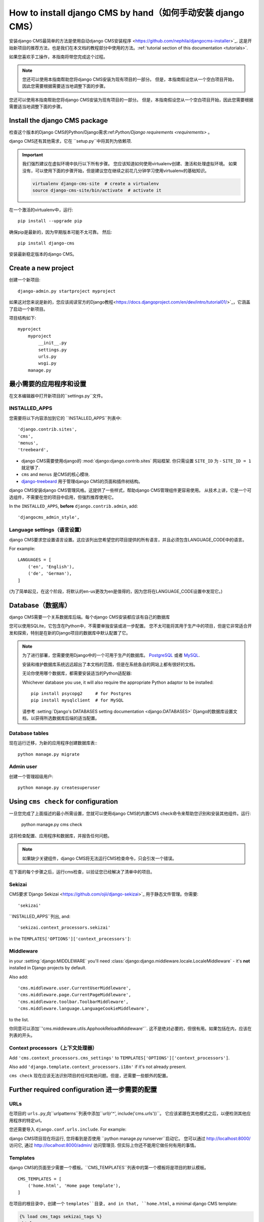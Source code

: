 .. _installation:

#################################
How to install django CMS by hand（如何手动安装 django CMS）
#################################

安装django CMS最简单的方法是使用自动django CMS安装程序
<https://github.com/nephila/djangocms-installer>`_.
这是开始新项目的推荐方法，也是我们在本文档的教程部分中使用的方法。:ref:`tutorial section of this documentation <tutorials>`.

如果您喜欢手工操作，本指南将带您完成这个过程。

..  note::

    您还可以使用本指南帮助您将django CMS安装为现有项目的一部分。
    但是，本指南假设您从一个空白项目开始，因此您需要根据需要适当地调整下面的步骤。

您还可以使用本指南帮助您将django CMS安装为现有项目的一部分。
但是，本指南假设您从一个空白项目开始，因此您需要根据需要适当地调整下面的步骤。


******************************
Install the django CMS package
******************************

检查这个版本的Django CMS的Python/Django需求:ref:`Python/Django requirements <requirements>` 。

django CMS还有其他需求，它在 ``setup.py``中将其列为依赖项.

..  important::

    我们强烈建议在虚拟环境中执行以下所有步骤。
    您应该知道如何使用virtualenv创建、激活和处理虚拟环境。
    如果没有，可以使用下面的步骤开始，但是建议您在继续之前花几分钟学习使用virtualenv的基础知识。

    ..  code-block:: bash

        virtualenv django-cms-site  # create a virtualenv
        source django-cms-site/bin/activate  # activate it

在一个激活的virtualenv中，运行::

	pip install --upgrade pip

确保pip是最新的，因为早期版本可能不太可靠。
然后::

    pip install django-cms

安装最新稳定版本的django CMS。


****************************************
Create a new project
****************************************

创建一个新项目::

    django-admin.py startproject myproject

如果这对您来说是新的，您应该阅读官方的Django教程<https://docs.djangoproject.com/en/dev/intro/tutorial01/>`_，它涵盖了启动一个新项目。


项目结构如下::

    myproject
        myproject
            __init__.py
            settings.py
            urls.py
            wsgi.py
        manage.py


********************************************
最小需要的应用程序和设置
********************************************

在文本编辑器中打开新项目的``settings.py``文件。

INSTALLED_APPS
==============

您需要将以下内容添加到它的 ``INSTALLED_APPS``列表中::

    'django.contrib.sites',
    'cms',
    'menus',
    'treebeard',

* django CMS需要使用django的 :mod:`django:django.contrib.sites` 网站框架. 你只需设置 ``SITE_ID``
  为 - ``SITE_ID = 1`` 就足够了.
* ``cms`` and ``menus`` 是CMS的核心模块.
* `django-treebeard <http://django-treebeard.readthedocs.io>`_ 用于管理django CMS的页面和插件树结构。

django CMS安装django CMS管理风格。这提供了一些样式，帮助django CMS管理组件更容易使用。
从技术上讲，它是一个可选组件，不需要在您的项目中启用，但强烈推荐使用它。

In the ``INSTALLED_APPS``, **before** ``django.contrib.admin``, add::

    'djangocms_admin_style',


Language settings（语言设置）
=================

django CMS要求您设置语言设置。这应该列出您希望您的项目提供的所有语言，并且必须包含LANGUAGE_CODE中的语言。

For example::

    LANGUAGES = [
        ('en', 'English'),
        ('de', 'German'),
    ]

(为了简单起见，在这个阶段，将默认的en-us更改为en是值得的，因为您将在LANGUAGE_CODE设置中发现它。)


********
Database（数据库）
********

django CMS需要一个关系数据库后端。每个django CMS安装都应该有自己的数据库

您可以使用SQLite，它包含在Python中，不需要单独安装或进一步配置。
您不太可能将其用于生产中的项目，但是它非常适合开发和探索，特别是在新的Django项目的数据库中默认配置了它。

..  note::

    为了进行部署，您需要使用Django中的一个可用于生产的数据库。
    `PostgreSQL`_ 或者 `MySQL`_.

    安装和维护数据库系统远远超出了本文档的范围，但是在系统各自的网站上都有很好的文档。

    无论你使用哪个数据库，都需要安装适当的Python适配器:

    .. _PostgreSQL: http://www.postgresql.org/
    .. _MySQL: http://www.mysql.com

    Whichever database you use, it will also require the appropriate Python adaptor to be installed::

        pip install psycopg2     # for Postgres
        pip install mysqlclient  # for MySQL

    请参考 :setting:`Django's DATABASES setting documentation <django:DATABASES>` 
    Django的数据库设置文档，以获得所选数据库后端的适当配置。


Database tables
===============

现在运行迁移，为新的应用程序创建数据库表:::

    python manage.py migrate


Admin user
==========

创建一个管理超级用户::

    python manage.py createsuperuser


*************************************
Using ``cms check`` for configuration
*************************************

一旦您完成了上面描述的最小所需设置，您就可以使用django CMS的内置CMS check命令来帮助您识别和安装其他组件。运行:

    python manage.py cms check

这将检查配置、应用程序和数据库，并报告任何问题。

..  note::

    如果缺少关键组件，django CMS将无法运行CMS检查命令，只会引发一个错误。

在下面的每个步骤之后，运行cms检查，以验证您已经解决了清单中的项目。

Sekizai
=======

CMS要求`Django Sekizai <https://github.com/ojii/django-sekizai>`_ 用于静态文件管理。你需要::

     'sekizai'

``INSTALLED_APPS``列出, and::

    'sekizai.context_processors.sekizai'

in the ``TEMPLATES['OPTIONS']['context_processors']``:

..  code-block:: python
    :emphasize-lines: 7

    TEMPLATES = [
        {
            ...
            'OPTIONS': {
                'context_processors': [
                    ...
                    'sekizai.context_processors.sekizai',
                ],
            },
        },
    ]


Middleware
==========

in your :setting:`django:MIDDLEWARE` you'll need :class:`django:django.middleware.locale.LocaleMiddleware` -
it's **not** installed in Django projects by default.

Also add::

    'cms.middleware.user.CurrentUserMiddleware',
    'cms.middleware.page.CurrentPageMiddleware',
    'cms.middleware.toolbar.ToolbarMiddleware',
    'cms.middleware.language.LanguageCookieMiddleware',

to the list.

你同意可以添加``'cms.middleware.utils.ApphookReloadMiddleware'``. 
这不是绝对必要的，但很有用。如果包括在内，应该在列表的开头。


Context processors（上下文处理器）
==================

Add ``'cms.context_processors.cms_settings'`` to ``TEMPLATES['OPTIONS']['context_processors']``.

Also add ``'django.template.context_processors.i18n'`` if it's not already present.

``cms check`` 现在应该无法识别项目的任何其他问题。但是，还需要一些额外的配置。


******************************
Further required configuration 进一步需要的配置
******************************

URLs
====

在项目的 ``urls.py``,向``urlpatterns``列表中添加``url(r'^', include('cms.urls'))``。
它应该紧跟在其他模式之后，以便检测其他应用程序的特定url。

您还需要导入 ``django.conf.urls.include``. For example:

..  code-block:: python
    :emphasize-lines: 1,5

    from django.conf.urls import url, include

    urlpatterns = [
        url(r'^admin/', admin.site.urls),
        url(r'^', include('cms.urls')),
    ]

django CMS项目现在将运行, 您将看到是否使用 ``python manage.py runserver``启动它。
您可以通过 http://localhost:8000/ 访问它, 通过 http://localhost:8000/admin/ 访问管理员.
但实际上你还不能用它做任何有用的事情。


.. _basic_template:

Templates
=========

django CMS的页面至少需要一个模板。``CMS_TEMPLATES``列表中的第一个模板将是项目的默认模板。

::

    CMS_TEMPLATES = [
        ('home.html', 'Home page template'),
    ]

在项目的根目录中，创建一个 ``templates``目录, and in that, ``home.html``, a minimal django CMS
template:


..  code-block:: html+django

    {% load cms_tags sekizai_tags %}
    <html>
        <head>
            <title>{% page_attribute "page_title" %}</title>
            {% render_block "css" %}
        </head>
        <body>
            {% cms_toolbar %}
            {% placeholder "content" %}
            {% render_block "js" %}
        </body>
    </html>

这一点值得详细解释一下:

* ``{% load cms_tags sekizai_tags %}`` 加载我们在模板中使用的模板标记库。
* ``{% page_attribute "page_title" %}`` 提取页面的``page_title`` :ttag:`属性 <page_attribute>`.
* ``{% render_block "css" %}`` and ``{% render_block "js" %}`` 是Sekizai模板标记，它们加载Django应用程序定义的HTML块。
  django CMS为CSS和JavaScript定义了块，并且需要这两个标记。
  我们建议在``</head>``标签前放置 ``{% render_block "css" %}`` , ``</body>``前放置``{% render_block "js" %}``标签.
* ``{% cms_toolbar %}`` 渲染 :ttag:`django CMS toolbar <cms_toolbar>`.
* ``{% placeholder "content" %}`` 定义可以插入插件的占位符。,模板至少需要一个``{% placeholder %}``模板标记才能对django CMS有用。
 占位符的名称只是一个描述性的名称，供您参考。

Django需要知道在哪里可以找到它的模板，, 所以将`templates``添加到``TEMPLATES['DIRS']``列表中:

..  code-block:: python
    :emphasize-lines: 4

    TEMPLATES = [
        {
            ...
            'DIRS': ['templates'],
            ...
        },
    ]

..  note::

    我们在这里设置模板的方法只是为了说明。在实际项目中，我们建议创建一个``base.html``模板，
    由项目中的所有应用程序共享，django CMS模板可以扩展它。

    有关模板继承如何工作的更多信息，请参阅Django的模板语言文档。
    :ref:`template language documentation <django:template-inheritance>` 

Media and static file handling 媒体和静态文件处理
==============================

django CMS站点需要处理:

* *静态文件**，它是应用程序或项目的核心部分，如必要的图像、CSS或JavaScript

* *媒体文件**, 由站点的用户或应用程序上载的

默认情况下，在新项目的设置中定义`django:STATIC_URL`(为“/static/”)。
`django:STATIC_ROOT`, 是将静态文件复制到其中并从中提供服务的位置，
它不需要用于开发 - :doc:`只需要用于生产 <django:howto/deployment/checklist>`.

现在，在您的设置中使用runserver和DEBUG = True，您不需要担心这两个问题。

但是，需要将MEDIA_URL(将提供媒体文件的地方)和MEDIA_ROOT(将存储它们的地方)添加到您的设置中::

    MEDIA_URL = "/media/"
    MEDIA_ROOT = os.path.join(BASE_DIR, "media")

对于部署，您需要配置适当的媒体文件服务。只用于开发目的，以下内容将在您的``urls.py`` 中有效::

..  code-block:: python
    :emphasize-lines: 1,2,6

    from django.conf import settings
    from django.conf.urls.static import static

    urlpatterns = [
        ...
    ] + static(settings.MEDIA_URL, document_root=settings.MEDIA_ROOT)

(有关在生产中提供媒体文件的指导，请参阅Django文档。
<django:howto/static-files/index>`.)


*************************************
Adding content-handling functionality 添加内容处理功能
************************************* 

现在，您已经为django CMS站点设置了基本内容，该站点能够管理和提供页面。
然而，到目前为止，该项目还没有安装插件，这意味着它无法处理这些页面中的内容。
django CMS中的所有内容都是通过插件管理的。因此，我们现在需要安装一些附加应用程序来提供插件和其他功能。

您实际上不需要安装任何这些。django CMS不会向您提交任何特定的内容处理应用程序。
但是，这里列出的功能提供了关键的功能，强烈推荐使用。

Django Filer
============

`Django Filer`_ 提供文件和映像管理。
许多其他应用程序也依赖于Django Filer——Django CMS站点不运行Django Filer是非常不寻常的。
本节中的配置将帮助您开始，但是您应该参考Django Filer文档以获得更全面的配置信息。

.. _Django Filer: https://github.com/divio/django-filer

To install::

    pip install django-filer

许多应用程序将作为依赖项安装。
简单的缩略图<https://github.com/SmileyChris/easy-thumbnails>`需要创建不同大小的图像的新版本;
Django MPTT <https://github.com/django-mptt/django-mptt/>在Django Filer中管理文件夹的树结构。

将安装Python图像库Pillow<https://github.com/python-pillow/Pillow>。
Pillow需要一些系统级的库——Pillow文档详细描述了在各种操作系统上运行这个功能需要什么。

Add::

    'filer',
    'easy_thumbnails',
    'mptt',

to ``INSTALLED_APPS``.

You also need to add::

    THUMBNAIL_HIGH_RESOLUTION = True

    THUMBNAIL_PROCESSORS = (
        'easy_thumbnails.processors.colorspace',
        'easy_thumbnails.processors.autocrop',
        'filer.thumbnail_processors.scale_and_crop_with_subject_location',
        'easy_thumbnails.processors.filters'
    )

需要为Django Filer和简单的缩略图创建新的数据库表，所以运行迁移::

    python manage.py migrate filer
    python manage.py migrate easy_thumbnails

(or simply, ``python manage.py migrate``).


Django CMS CKEditor
===================

`Django CMS CKEditor`_ 是django CMS默认的文本编辑器.

.. _Django CMS CKEditor: https://github.com/divio/djangocms-text-ckeditor

Install: ``pip install djangocms-text-ckeditor``.

Add ``djangocms_text_ckeditor`` to your ``INSTALLED_APPS``.

运行迁移::

    python manage.py migrate djangocms_text_ckeditor


Miscellaneous plugins 其他插件
=====================

django CMS中有很多插件，涵盖了很多功能。首先，能够依赖一组维护良好的插件来满足一些一般的内容管理需求是很有用的。

* `djangocms-link <https://github.com/divio/djangocms-link>`_
* `djangocms-file <https://github.com/divio/djangocms-file>`_
* `djangocms-picture <https://github.com/divio/djangocms-picture>`_
* `djangocms-video <https://github.com/divio/djangocms-video>`_
* `djangocms-googlemap <https://github.com/divio/djangocms-googlemap>`_
* `djangocms-snippet <https://github.com/divio/djangocms-snippet>`_
* `djangocms-style <https://github.com/divio/djangocms-style>`_
* `djangocms-column <https://github.com/divio/djangocms-column>`_

To install::

    pip install djangocms-link djangocms-file djangocms-picture djangocms-video djangocms-googlemap djangocms-snippet djangocms-style djangocms-column

and add::

    'djangocms_link',
    'djangocms_file',
    'djangocms_picture',
    'djangocms_video',
    'djangocms_googlemap',
    'djangocms_snippet',
    'djangocms_style',
    'djangocms_column',

to ``INSTALLED_APPS``.

Then run migrations::

    python manage.py migrate.


这些和其他插件在一些常用的插件中有更详细的描述。`django CMS市场 <https://marketplace.django-cms.org/en/addons/>` 列出了更多可用的插件。

******************
Launch the project 启动项目
******************

Start up the runserver::

    python manage.py runserver

并访问新站点，现在您应该能够通过 ``http://localhost:8000``访问该站点。如果还没有登录，请登录。

|it-works-cms|

.. |it-works-cms| image:: ../images/it-works-cms.png

**********
Next steps
**********

如果这是您的第一个django CMS项目，请阅读本教程，了解一些基础知识。

开发人员教程将帮助您了解如何作为开发人员使用django CMS。
注意，本教程假设您已经使用django CMS安装程序安装了CMS，但是稍加修改就可以将其用作基础。

要在生产web服务器上部署django CMS项目，请参考 :doc:`django部署文档
<django:howto/deployment/index>`.
